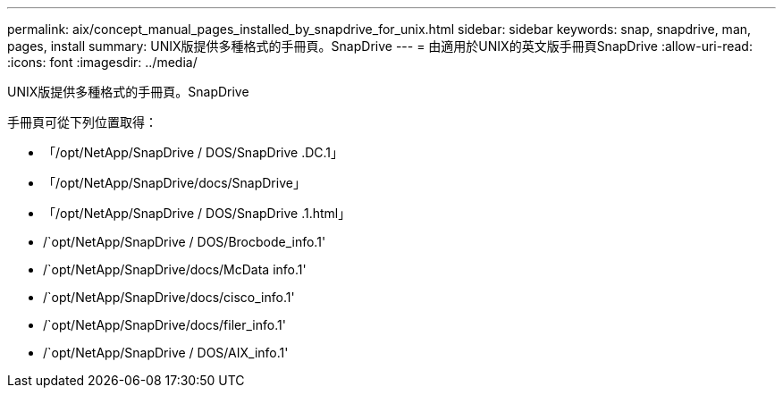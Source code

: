 ---
permalink: aix/concept_manual_pages_installed_by_snapdrive_for_unix.html 
sidebar: sidebar 
keywords: snap, snapdrive, man, pages, install 
summary: UNIX版提供多種格式的手冊頁。SnapDrive 
---
= 由適用於UNIX的英文版手冊頁SnapDrive
:allow-uri-read: 
:icons: font
:imagesdir: ../media/


[role="lead"]
UNIX版提供多種格式的手冊頁。SnapDrive

手冊頁可從下列位置取得：

* 「/opt/NetApp/SnapDrive / DOS/SnapDrive .DC.1」
* 「/opt/NetApp/SnapDrive/docs/SnapDrive」
* 「/opt/NetApp/SnapDrive / DOS/SnapDrive .1.html」
* /`opt/NetApp/SnapDrive / DOS/Brocbode_info.1'
* /`opt/NetApp/SnapDrive/docs/McData info.1'
* /`opt/NetApp/SnapDrive/docs/cisco_info.1'
* /`opt/NetApp/SnapDrive/docs/filer_info.1'
* /`opt/NetApp/SnapDrive / DOS/AIX_info.1'

